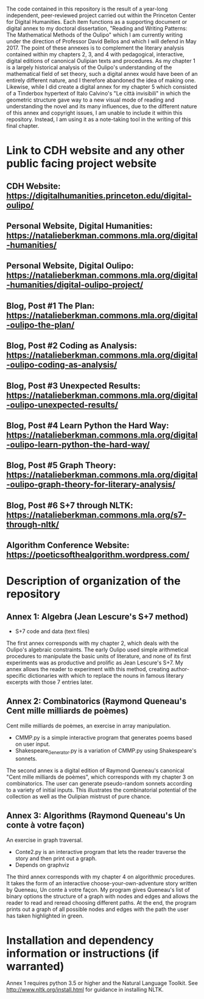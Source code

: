 The code contained in this repository is the result of a year-long
independent, peer-reviewed project carried out within the Princeton
Center for Digital Humanities.  Each item functions as a supporting
document or digital annex to my doctoral dissertation, "Reading and
Writing Patterns: The Mathematical Methods of the Oulipo" which I am
currently writing under the direction of Professor David Bellos and
which I will defend in May 2017. The point of these annexes is to
complement the literary analysis contained within my chapters 2, 3,
and 4 with pedagogical, interactive, digital editions of canonical
Oulipian texts and procedures. As my chapter 1 is a largely historical
analysis of the Oulipo's understanding of the mathematical field of
set theory, such a digital annex would have been of an entirely
different nature, and I therefore abandoned the idea of making
one. Likewise, while I did create a digital annex for my chapter 5
which consisted of a Tinderbox hypertext of Italo Calvino's "Le città
invisibili" in which the geometric structure gave way to a new visual
mode of reading and understanding the novel and its many influences,
due to the different nature of this annex and copyright issues, I am
unable to include it within this repository. Instead, I am using it as
a note-taking tool in the writing of this final chapter.

* Link to CDH website and any other public facing project website

** CDH Website: https://digitalhumanities.princeton.edu/digital-oulipo/
** Personal Website, Digital Humanities: https://natalieberkman.commons.mla.org/digital-humanities/
** Personal Website, Digital Oulipo: https://natalieberkman.commons.mla.org/digital-humanities/digital-oulipo-project/
** Blog, Post #1 The Plan: https://natalieberkman.commons.mla.org/digital-oulipo-the-plan/
** Blog, Post #2 Coding as Analysis: https://natalieberkman.commons.mla.org/digital-oulipo-coding-as-analysis/
** Blog, Post #3 Unexpected Results: https://natalieberkman.commons.mla.org/digital-oulipo-unexpected-results/
** Blog, Post #4 Learn Python the Hard Way: https://natalieberkman.commons.mla.org/digital-oulipo-learn-python-the-hard-way/
** Blog, Post #5 Graph Theory: https://natalieberkman.commons.mla.org/digital-oulipo-graph-theory-for-literary-analysis/
** Blog, Post #6 S+7 through NLTK: https://natalieberkman.commons.mla.org/s7-through-nltk/  
** Algorithm Conference Website: https://poeticsofthealgorithm.wordpress.com/

* Description of organization of the repository

** Annex 1: Algebra (Jean Lescure's S+7 method)
   - S+7 code and data (text files)

   The first annex corresponds with my chapter 2, which deals with the
   Oulipo's algebraic constraints. The early Oulipo used simple
   arithmetical procedures to manipulate the basic units of
   literature, and none of its first experiments was as productive and
   prolific as Jean Lescure's S+7. My annex allows the reader to
   experiment with this method, creating author-specific dictionaries
   with which to replace the nouns in famous literary excerpts with
   those 7 entries later.

** Annex 2: Combinatorics (Raymond Queneau's Cent mille milliards de poèmes)
Cent mille milliards de poèmes, an exercise in array manipulation.
   - CMMP.py is a simple interactive program that generates poems based on user input.
   - Shakespeare_Generator.py is a variation of CMMP.py using Shakespeare's sonnets.
The second annex is a digital edition of Raymond Queneau's canonical "Cent mille milliards 
de poèmes", which corresponds with my chapter 3 on combinatorics. The user can generate 
pseudo-random sonnets according to a variety of initial inputs. This illustrates the 
combinatorial potential of the collection as well as the Oulipian mistrust of pure chance.

** Annex 3: Algorithms (Raymond Queneau's Un conte à votre façon)
   An exercise in graph traversal.
   - Conte2.py is an interactive program that lets the reader traverse
     the story and then print out a graph.
   - Depends on graphviz

   The third annex corresponds with my chapter 4 on algorithmic
   procedures. It takes the form of an interactive
   choose-your-own-adventure story written by Queneau, Un conte à
   votre façon. My program gives Queneau's list of binary options the
   structure of a graph with nodes and edges and allows the reader to
   read and reread choosing different paths. At the end, the program
   prints out a graph of all possible nodes and edges with the path
   the user has taken highlighted in green.

* Installation and dependency information or instructions (if warranted)
  Annex 1 requires python 3.5 or higher and the Natural Language
  Toolkit.  See http://www.nltk.org/install.html for guidance in
  installing NLTK.
